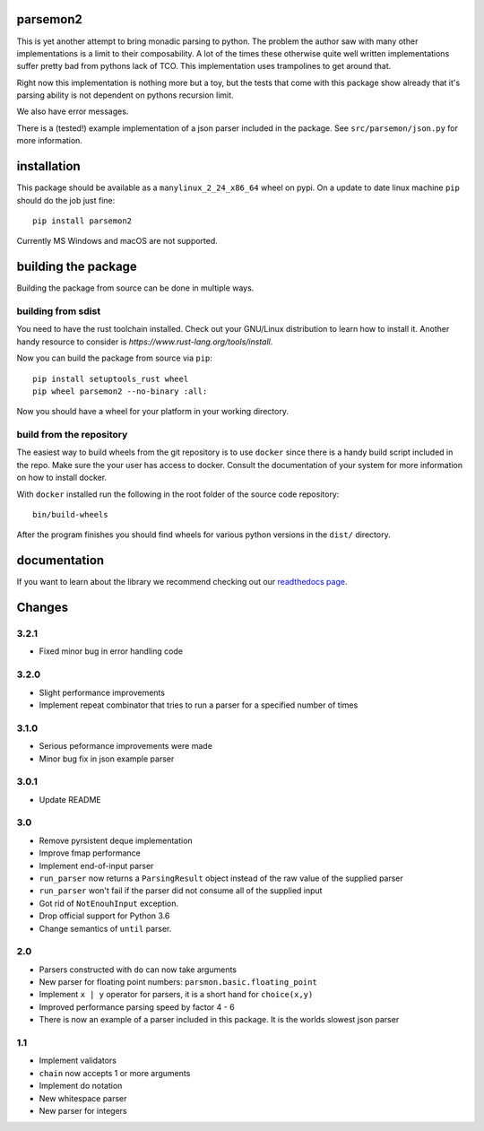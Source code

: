 parsemon2
=========

This is yet another attempt to bring monadic parsing to python.  The
problem the author saw with many other implementations is a limit to
their composability.  A lot of the times these otherwise quite well
written implementations suffer pretty bad from pythons lack of TCO.
This implementation uses trampolines to get around that.

Right now this implementation is nothing more but a toy, but the tests
that come with this package show already that it's parsing ability is
not dependent on pythons recursion limit.

We also have error messages.

There is a (tested!) example implementation of a json parser included
in the package.  See ``src/parsemon/json.py`` for more information.

installation
============

This package should be available as a ``manylinux_2_24_x86_64`` wheel
on pypi.  On a update to date linux machine ``pip`` should do the job
just fine::

  pip install parsemon2

Currently MS Windows and macOS are not supported.

building the package
====================

Building the package from source can be done in multiple ways.

building from sdist
-------------------

You need to have the rust toolchain installed.  Check out your
GNU/Linux distribution to learn how to install it.  Another handy
resource to consider is `https://www.rust-lang.org/tools/install`.

Now you can build the package from source via ``pip``::

  pip install setuptools_rust wheel
  pip wheel parsemon2 --no-binary :all:

Now you should have a wheel for your platform in your working
directory.

build from the repository
-------------------------

The easiest way to build wheels from the git repository is to use
``docker`` since there is a handy build script included in the repo.
Make sure the your user has access to docker.  Consult the
documentation of your system for more information on how to install
docker.

With ``docker`` installed run the following in the root folder of the
source code repository::

  bin/build-wheels

After the program finishes you should find wheels for various python
versions in the ``dist/`` directory.


documentation
=============

If you want to learn about the library we recommend checking out our
`readthedocs page`_.


Changes
=======

3.2.1
-----

- Fixed minor bug in error handling code

3.2.0
-----

- Slight performance improvements
- Implement repeat combinator that tries to run a parser for a
  specified number of times

3.1.0
-----

- Serious peformance improvements were made
- Minor bug fix in json example parser

3.0.1
-----

- Update README

3.0
---

- Remove pyrsistent deque implementation
- Improve fmap performance
- Implement end-of-input parser
- ``run_parser`` now returns a ``ParsingResult`` object instead of the raw
  value of the supplied parser
- ``run_parser`` won't fail if the parser did not consume all of the
  supplied input
- Got rid of ``NotEnouhInput`` exception.
- Drop official support for Python 3.6
- Change semantics of ``until`` parser.

2.0
---

- Parsers constructed with ``do`` can now take arguments
- New parser for floating point numbers: ``parsmon.basic.floating_point``
- Implement ``x | y`` operator for parsers, it is a short hand for
  ``choice(x,y)``
- Improved performance parsing speed by factor 4 - 6
- There is now an example of a parser included in this package.  It is
  the worlds slowest json parser

1.1
---

- Implement validators
- ``chain`` now accepts 1 or more arguments
- Implement do notation
- New whitespace parser
- New parser for integers


.. _`readthedocs page`: https://parsemon2.readthedocs.io
